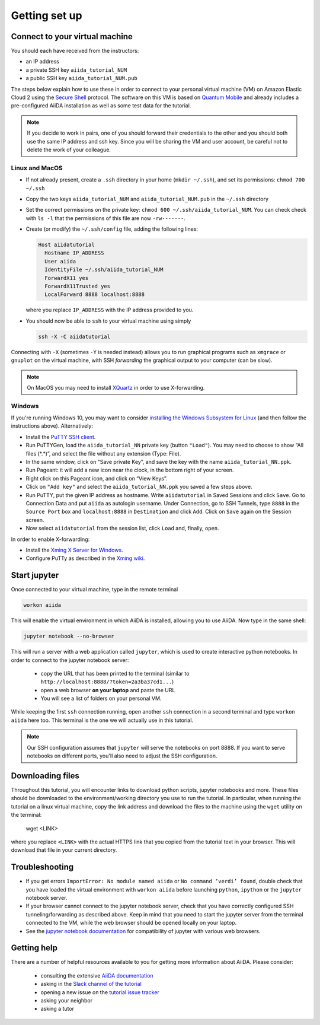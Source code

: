 Getting set up
==============

.. _connect:

Connect to your virtual machine
-------------------------------

You should each have received from the instructors:

-  an IP address
-  a private SSH key ``aiida_tutorial_NUM``
-  a public SSH key ``aiida_tutorial_NUM.pub``

The steps below explain how to use these in order to connect to your
personal virtual machine (VM) on Amazon Elastic Cloud 2
using the `Secure Shell <http://en.wikipedia.org/wiki/Secure_Shell>`_ protocol.
The software on this VM is based on `Quantum Mobile
<https://materialscloud.org/work/quantum-mobile>`_ and already includes a
pre-configured AiiDA installation as well as some test data for the tutorial.

.. note::

   If you decide to work in pairs, one of you should forward their credentials
   to the other and you should both use the same IP address and ssh key.
   Since you will be sharing the VM and user account, be careful not to delete
   the work of your colleague.

Linux and MacOS
~~~~~~~~~~~~~~~

-  If not already present, create a ``.ssh`` directory in your home
   (``mkdir ~/.ssh``), and set its permissions: ``chmod 700 ~/.ssh``

-  Copy the two keys ``aiida_tutorial_NUM`` and ``aiida_tutorial_NUM.pub``
   in the ``~/.ssh`` directory

-  Set the correct permissions on the private key:
   ``chmod 600 ~/.ssh/aiida_tutorial_NUM``.
   You can check check with ``ls -l`` that the permissions of this file are now ``-rw-------``.

-  Create (or modify) the ``~/.ssh/config`` file, adding the following lines:

   .. code:: console

       Host aiidatutorial
         Hostname IP_ADDRESS
         User aiida
         IdentityFile ~/.ssh/aiida_tutorial_NUM
         ForwardX11 yes
         ForwardX11Trusted yes
         LocalForward 8888 localhost:8888

   where you replace ``IP_ADDRESS`` with the IP address provided to you.

-  You should now be able to ``ssh`` to your virtual machine using simply

   .. code:: console

         ssh -X -C aiidatutorial


Connecting with ``-X`` (sometimes ``-Y`` is needed instead) allows you
to run graphical programs such as ``xmgrace`` or ``gnuplot`` on the virtual machine,
with SSH *forwarding* the graphical output to your computer (can be slow).

.. note::

   On MacOS you may need to install `XQuartz <https://xquartz.macosforge.org/landing/>`_
   in order to use X-forwarding.

Windows
~~~~~~~

If you're running Windows 10, you may want to consider `installing the Windows Subsystem for Linux <https://docs.microsoft.com/en-us/windows/wsl/install-win10>`_ (and then follow the instructions above). Alternatively:

-  Install the `PuTTY SSH client <https://www.chiark.greenend.org.uk/~sgtatham/putty/latest.html>`_.

-  Run PuTTYGen, load the ``aiida_tutorial_NN`` private key (button
   ``"Load"``). You may need to choose to show “All files (\*.\*)”,
   and select the file without any extension (Type: File).

-  In the same window, click on “Save private Key”, and save the key
   with the name ``aiida_tutorial_NN.ppk``.

-  Run Pageant: it will add a new icon near the clock, in the bottom
   right of your screen.

-  Right click on this Pageant icon, and click on “View Keys”.

-  Click on ``"Add key"`` and select the ``aiida_tutorial_NN.ppk`` you
   saved a few steps above.

-  Run PuTTY, put the given IP address as hostname. Write
   ``aiidatutorial`` in Saved Sessions and click ``Save``. Go to
   Connection Data and put ``aiida`` as autologin username. Under
   Connection, go to SSH Tunnels, type ``8888`` in the
   ``Source Port`` box and ``localhost:8888`` in ``Destination`` and
   click ``Add``. Click on ``Save`` again on the Session screen.

-  Now select ``aiidatutorial`` from the session list, click ``Load``
   and, finally, ``open``.


In order to enable X-forwarding:

-  Install the `Xming X Server for Windows <http://sourceforge.net/projects/xming/>`_.

-  Configure PuTTy as described in the `Xming wiki <https://wiki.centos.org/HowTos/Xming>`_.

.. _setup_jupyter:

Start jupyter
-------------

Once connected to your virtual machine, type in the remote terminal

.. code:: console

     workon aiida

This will enable the virtual environment in which AiiDA is installed,
allowing you to use AiiDA. Now type in the same shell:

.. code:: console

     jupyter notebook --no-browser

This will run a server with a web application called ``jupyter``, which
is used to create interactive python notebooks.
In order to connect to the jupyter notebook server:

 - copy the URL that has been printed to the terminal (similar to ``http://localhost:8888/?token=2a3ba37cd1...``)
 - open a web browser **on your laptop** and paste the URL
 - You will see a list of folders on your personal VM.

While keeping the first ``ssh`` connection running, open another ``ssh``
connection in a second terminal and type ``workon aiida`` here too. This
terminal is the one we will actually use in this tutorial.

.. note::

   Our SSH configuration assumes that ``jupyter`` will serve the notebooks on port 8888.
   If you want to serve notebooks on different ports, you'll also need to adjust
   the SSH configuration.


.. _setup_downloading_files:

Downloading files
-----------------

Throughout this tutorial, you will encounter links to download python scripts, jupyter notebooks and more.
These files should be downloaded to the environment/working directory you use to run the tutorial.
In particular, when running the tutorial on a linux virtual machine, copy the link address and download the files to the machine using the ``wget`` utility on the terminal:

   wget <LINK>

where you replace ``<LINK>`` with the actual HTTPS link that you copied from the tutorial text in your browser.
This will download that file in your current directory.


Troubleshooting
---------------

-  If you get errors ``ImportError: No module named aiida`` or
   ``No command ’verdi’ found``, double check that you have loaded the
   virtual environment with ``workon aiida`` before launching ``python``,
   ``ipython`` or the ``jupyter`` notebook server.

-  If your browser cannot connect to the jupyter notebook server, check that
   you have correctly configured SSH tunneling/forwarding as described
   above. Keep in mind that you need to start the jupyter server from the
   terminal connected to the VM, while the web browser should be opened locally
   on your laptop.

-  See the `jupyter notebook documentation <https://jupyter-notebook.readthedocs.io/en/stable/notebook.html#browser-compatibility>`_ for compatibility of jupyter with various web browsers.

Getting help
------------

There are a number of helpful resources available to you for getting more information about AiiDA.
Please consider:

 * consulting the extensive `AiiDA documentation <https://aiida-core.readthedocs.io/en/latest/>`_
 * asking in the `Slack channel of the tutorial <https://aiidaworkflows2019.slack.com>`_
 * opening a new issue on the `tutorial issue tracker <https://github.com/aiidateam/aiida-tutorials/issues>`_
 * asking your neighbor
 * asking a tutor
